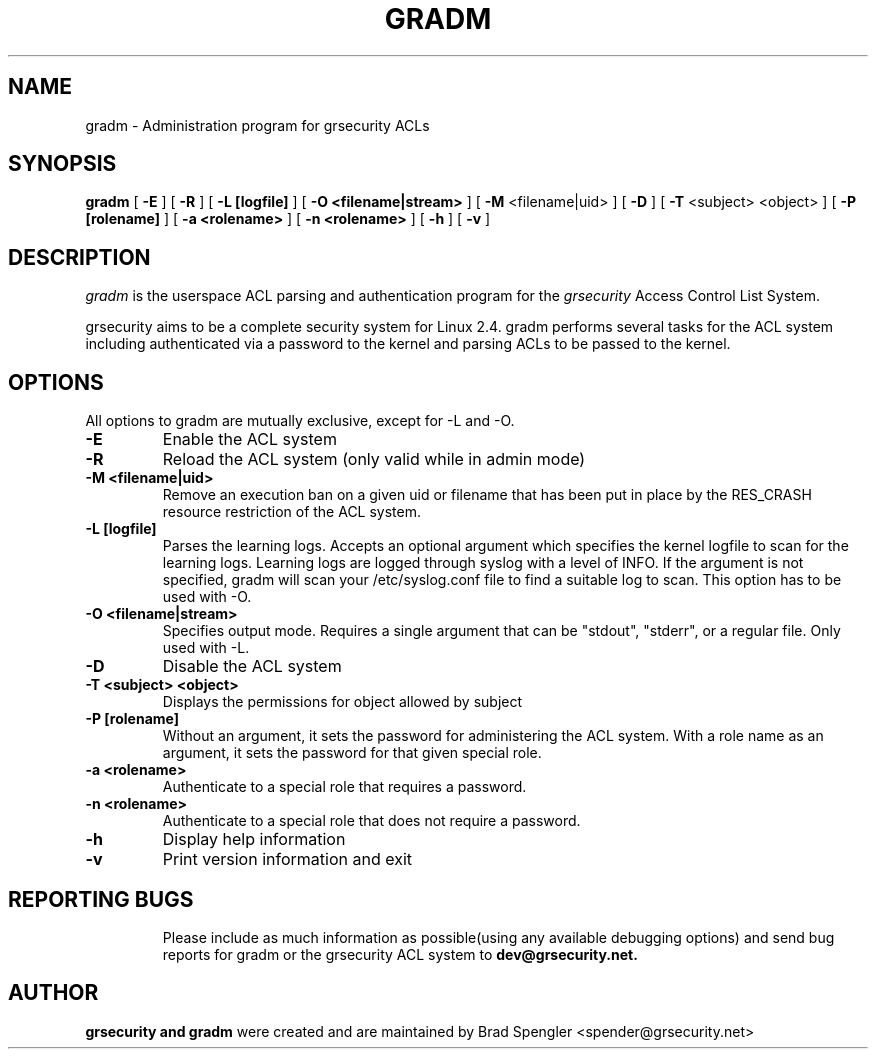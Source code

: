 .TH GRADM 8 
.SH NAME
gradm \- Administration program for grsecurity ACLs
.SH SYNOPSIS
.B gradm
[
.B \-E 
]
[
.B \-R
]
[
.B \-L [logfile]
]
[
.B \-O <filename|stream>
]
[
.B \-M
<filename|uid>
]
[
.B \-D 
]
[
.B \-T
<subject> <object>
]
[
.B \-P [rolename]
]
[
.B \-a <rolename>
]
[
.B \-n <rolename>
]
[
.B \-h 
]
[
.B \-v
]

.SH DESCRIPTION

.I gradm
is the userspace ACL parsing and authentication program for the
.I grsecurity
Access Control List System.

grsecurity aims to be a complete security system for Linux 2.4.  gradm 
performs several tasks for the ACL system including authenticated via a 
password to the kernel and parsing ACLs to be passed to the kernel.

.SH OPTIONS
.TP

All options to gradm are mutually exclusive, except for -L and -O.
.TP
.B \-E
Enable the ACL system
.TP

.B \-R
Reload the ACL system (only valid while in admin mode)
.TP

.B \-M <filename|uid>
Remove an execution ban on a given uid or filename that has been
put in place by the RES_CRASH resource restriction of the ACL system.
.TP

.B \-L [logfile]
Parses the learning logs.  Accepts an optional argument which
specifies the kernel logfile to scan for the learning logs.
Learning logs are logged through syslog with a level of INFO.
If the argument is not specified, gradm will scan your
/etc/syslog.conf file to find a suitable log to scan.
This option has to be used with -O.
.TP

.B \-O <filename|stream>
Specifies output mode.  Requires a single argument that can be
"stdout", "stderr", or a regular file.  Only used with -L.
.TP

.B \-D
Disable the ACL system
.TP

.B \-T <subject> <object>
Displays the permissions for object allowed by subject
.TP

.B \-P [rolename]
Without an argument, it sets the password for administering
the ACL system.  With a role name as an argument, it sets
the password for that given special role.
.TP

.B \-a <rolename>
Authenticate to a special role that requires a password.
.TP

.B \-n <rolename>
Authenticate to a special role that does not require a password.
.TP

.B \-h
Display help information
.TP

.B \-v
Print version information and exit
.TP

.BR

.SH REPORTING BUGS
Please include as much information as possible(using any available debugging 
options) and send bug reports for gradm or the grsecurity ACL system 
to 
.B dev@grsecurity.net.

.SH AUTHOR
.B grsecurity and gradm
were created and are maintained by Brad Spengler <spender@grsecurity.net>

